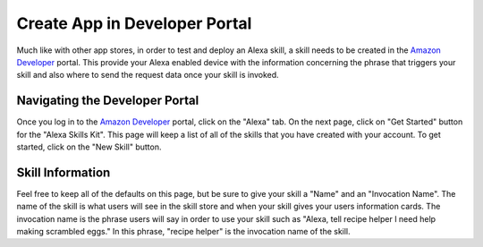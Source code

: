 .. _create_app:

=================================
Create App in Developer Portal
=================================

Much like with other app stores, in order to test and deploy an Alexa skill, a
skill needs to be created in the `Amazon Developer`_ portal. This provide your
Alexa enabled device with the information concerning the phrase that triggers
your skill and also where to send the request data once your skill is invoked.


Navigating the Developer Portal
===============================

Once you log in to the `Amazon Developer`_ portal, click on the "Alexa" tab. On
the next page, click on "Get Started" button for the "Alexa Skills Kit". This
page will keep a list of all of the skills that you have created with your
account. To get started, click on the "New Skill" button.


Skill Information
=================

Feel free to keep all of the defaults on this page, but be sure to give your
skill a "Name" and an "Invocation Name". The name of the skill is what users
will see in the skill store and when your skill gives your users information
cards. The invocation name is the phrase users will say in order to use your
skill such as "Alexa, tell recipe helper I need help making scrambled eggs." In
this phrase, "recipe helper" is the invocation name of the skill.

.. _Amazon Developer: https://developer.amazon.com/
